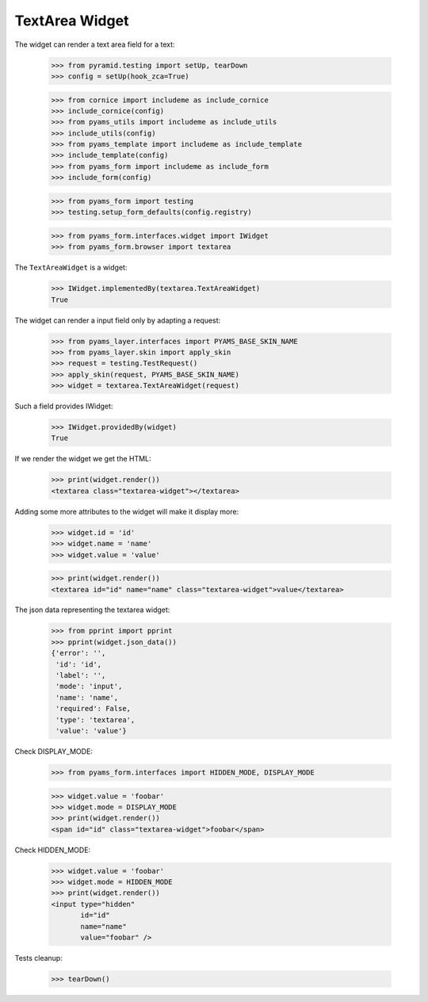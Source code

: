 TextArea Widget
---------------

The widget can render a text area field for a text:

  >>> from pyramid.testing import setUp, tearDown
  >>> config = setUp(hook_zca=True)

  >>> from cornice import includeme as include_cornice
  >>> include_cornice(config)
  >>> from pyams_utils import includeme as include_utils
  >>> include_utils(config)
  >>> from pyams_template import includeme as include_template
  >>> include_template(config)
  >>> from pyams_form import includeme as include_form
  >>> include_form(config)

  >>> from pyams_form import testing
  >>> testing.setup_form_defaults(config.registry)

  >>> from pyams_form.interfaces.widget import IWidget
  >>> from pyams_form.browser import textarea

The ``TextAreaWidget`` is a widget:

  >>> IWidget.implementedBy(textarea.TextAreaWidget)
  True

The widget can render a input field only by adapting a request:

  >>> from pyams_layer.interfaces import PYAMS_BASE_SKIN_NAME
  >>> from pyams_layer.skin import apply_skin
  >>> request = testing.TestRequest()
  >>> apply_skin(request, PYAMS_BASE_SKIN_NAME)
  >>> widget = textarea.TextAreaWidget(request)

Such a field provides IWidget:

  >>> IWidget.providedBy(widget)
  True

If we render the widget we get the HTML:

  >>> print(widget.render())
  <textarea class="textarea-widget"></textarea>

Adding some more attributes to the widget will make it display more:

  >>> widget.id = 'id'
  >>> widget.name = 'name'
  >>> widget.value = 'value'

  >>> print(widget.render())
  <textarea id="id" name="name" class="textarea-widget">value</textarea>

The json data representing the textarea widget:

  >>> from pprint import pprint
  >>> pprint(widget.json_data())
  {'error': '',
   'id': 'id',
   'label': '',
   'mode': 'input',
   'name': 'name',
   'required': False,
   'type': 'textarea',
   'value': 'value'}

Check DISPLAY_MODE:

  >>> from pyams_form.interfaces import HIDDEN_MODE, DISPLAY_MODE

  >>> widget.value = 'foobar'
  >>> widget.mode = DISPLAY_MODE
  >>> print(widget.render())
  <span id="id" class="textarea-widget">foobar</span>

Check HIDDEN_MODE:

  >>> widget.value = 'foobar'
  >>> widget.mode = HIDDEN_MODE
  >>> print(widget.render())
  <input type="hidden"
         id="id"
         name="name"
         value="foobar" />


Tests cleanup:

  >>> tearDown()
